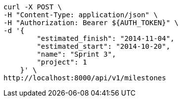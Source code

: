 [source,bash]
----
curl -X POST \
-H "Content-Type: application/json" \
-H "Authorization: Bearer ${AUTH_TOKEN}" \
-d '{
        "estimated_finish": "2014-11-04",
        "estimated_start": "2014-10-20",
        "name": "Sprint 3",
        "project": 1
    }' \
http://localhost:8000/api/v1/milestones
----
